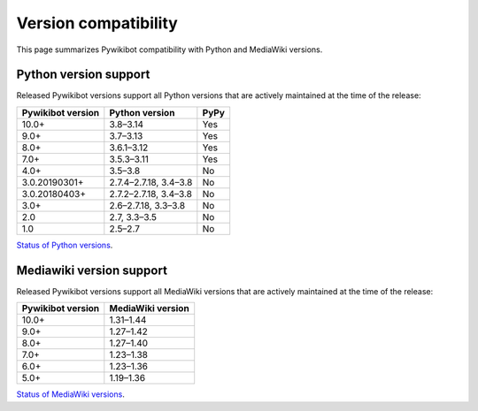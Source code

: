 *********************
Version compatibility
*********************

This page summarizes Pywikibot compatibility with Python and MediaWiki versions.

Python version support
======================

Released Pywikibot versions support all Python versions that are actively maintained
at the time of the release:

=================  ===================== ====
Pywikibot version  Python version        PyPy
=================  ===================== ====
10.0+              3.8–3.14              Yes
9.0+               3.7–3.13              Yes
8.0+               3.6.1–3.12            Yes
7.0+               3.5.3–3.11            Yes
4.0+               3.5–3.8               No
3.0.20190301+      2.7.4–2.7.18, 3.4–3.8 No
3.0.20180403+      2.7.2–2.7.18, 3.4–3.8 No
3.0+               2.6–2.7.18, 3.3–3.8   No
2.0                2.7, 3.3–3.5          No
1.0                2.5–2.7               No
=================  ===================== ====

`Status of Python versions <https://devguide.python.org/versions/>`__.

Mediawiki version support
=========================

Released Pywikibot versions support all MediaWiki versions that are actively maintained
at the time of the release:

=================  =================
Pywikibot version  MediaWiki version
=================  =================
10.0+              1.31–1.44
9.0+               1.27–1.42
8.0+               1.27–1.40
7.0+               1.23–1.38
6.0+               1.23–1.36
5.0+               1.19–1.36
=================  =================

`Status of MediaWiki versions <https://www.mediawiki.org/wiki/Version_lifecycle>`__.
